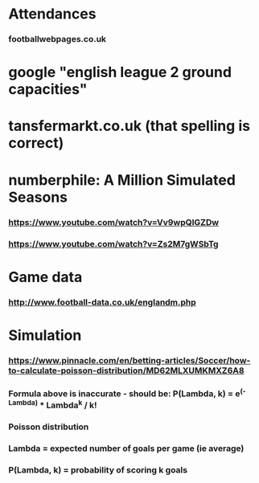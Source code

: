 * Attendances
*** footballwebpages.co.uk
* google "english league 2 ground capacities"
* tansfermarkt.co.uk (that spelling *is* correct)
* numberphile: A Million Simulated Seasons
*** https://www.youtube.com/watch?v=Vv9wpQIGZDw
*** https://www.youtube.com/watch?v=Zs2M7gWSbTg
* Game data
*** http://www.football-data.co.uk/englandm.php
* Simulation
*** https://www.pinnacle.com/en/betting-articles/Soccer/how-to-calculate-poisson-distribution/MD62MLXUMKMXZ6A8
*** Formula above is inaccurate - should be: P(Lambda, k) = e^(-Lambda) * Lambda^k / k!
*** Poisson distribution
*** Lambda = expected number of goals per game (ie average)
*** P(Lambda, k) = probability of scoring k goals
